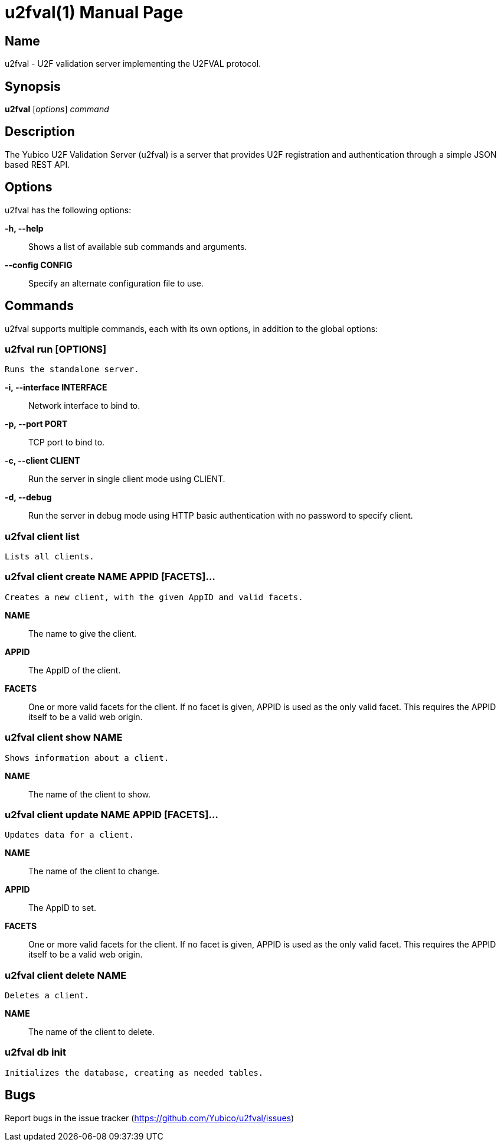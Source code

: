 u2fval(1)
=========
:doctype: manpage
:man source: u2fval
:man manual: u2fval manual

== Name
u2fval - U2F validation server implementing the U2FVAL protocol.

== Synopsis
*u2fval* [_options_] _command_

== Description
The Yubico U2F Validation Server (u2fval) is a server that provides U2F
registration and authentication through a simple JSON based REST API.

== Options
u2fval has the following options:

*-h, --help*::
    Shows a list of available sub commands and arguments.

*--config CONFIG*::
    Specify an alternate configuration file to use.

== Commands
u2fval supports multiple commands, each with its own options, in addition
to the global options:

=== *u2fval run* [OPTIONS]
    Runs the standalone server.

*-i, --interface INTERFACE*::
    Network interface to bind to.

*-p, --port PORT*::
    TCP port to bind to.

*-c, --client CLIENT*::
    Run the server in single client mode using CLIENT.

*-d, --debug*::
    Run the server in debug mode using HTTP basic authentication with no
    password to specify client.

=== *u2fval client list*
    Lists all clients.

=== *u2fval client create NAME APPID [FACETS]...*
    Creates a new client, with the given AppID and valid facets.
    
*NAME*::
    The name to give the client.

*APPID*::
    The AppID of the client.

*FACETS*::
    One or more valid facets for the client. If no facet is given, APPID is
    used as the only valid facet. This requires the APPID itself to be a valid
    web origin.

=== *u2fval client show NAME*
    Shows information about a client.

*NAME*::
    The name of the client to show.

=== *u2fval client update NAME APPID [FACETS]...*
    Updates data for a client.

*NAME*::
    The name of the client to change.

*APPID*::
    The AppID to set.

*FACETS*::
    One or more valid facets for the client. If no facet is given, APPID is
    used as the only valid facet. This requires the APPID itself to be a valid
    web origin.

=== *u2fval client delete NAME*
    Deletes a client.

*NAME*::
    The name of the client to delete.

=== *u2fval db init*
    Initializes the database, creating as needed tables.

== Bugs
Report bugs in the issue tracker (https://github.com/Yubico/u2fval/issues)
